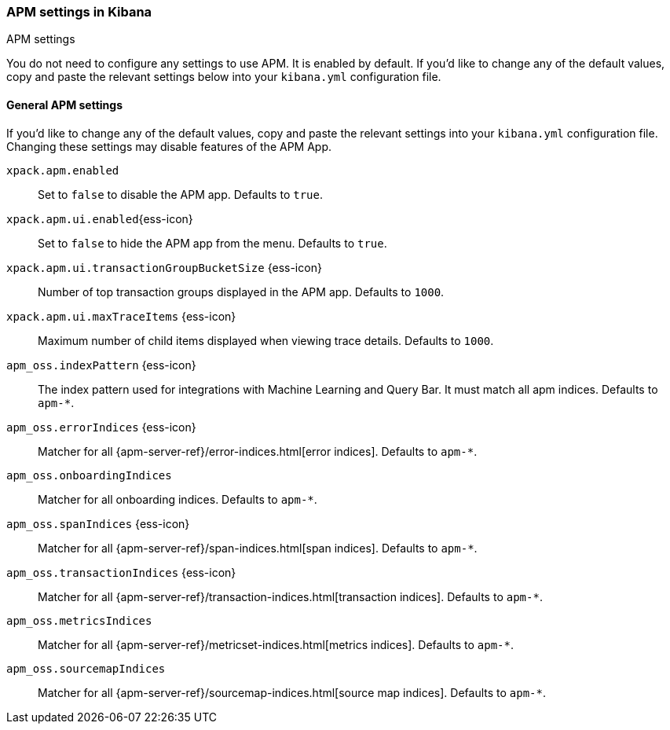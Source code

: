 [role="xpack"]
[[apm-settings-kb]]
=== APM settings in Kibana
++++
<titleabbrev>APM settings</titleabbrev>
++++

You do not need to configure any settings to use APM. It is enabled by default.
If you'd like to change any of the default values,
copy and paste the relevant settings below into your `kibana.yml` configuration file.

[float]
[[general-apm-settings-kb]]
==== General APM settings

// This content is reused in the APM app documentation.
// Any changes made in this file will be seen there as well.
// tag::general-apm-settings[]

If you'd like to change any of the default values,
copy and paste the relevant settings into your `kibana.yml` configuration file.
Changing these settings may disable features of the APM App.

`xpack.apm.enabled`::
Set to `false` to disable the APM app. Defaults to `true`.

`xpack.apm.ui.enabled`{ess-icon}::
Set to `false` to hide the APM app from the menu. Defaults to `true`.

`xpack.apm.ui.transactionGroupBucketSize` {ess-icon}::
Number of top transaction groups displayed in the APM app. Defaults to `1000`.

`xpack.apm.ui.maxTraceItems` {ess-icon}::
Maximum number of child items displayed when viewing trace details. Defaults to `1000`.

`apm_oss.indexPattern` {ess-icon}::
The index pattern used for integrations with Machine Learning and Query Bar.
It must match all apm indices. Defaults to `apm-*`.

`apm_oss.errorIndices` {ess-icon}::
Matcher for all {apm-server-ref}/error-indices.html[error indices]. Defaults to `apm-*`.

`apm_oss.onboardingIndices`::
Matcher for all onboarding indices. Defaults to `apm-*`.

`apm_oss.spanIndices` {ess-icon}::
Matcher for all {apm-server-ref}/span-indices.html[span indices]. Defaults to `apm-*`.

`apm_oss.transactionIndices` {ess-icon}::
Matcher for all {apm-server-ref}/transaction-indices.html[transaction indices]. Defaults to `apm-*`.

`apm_oss.metricsIndices`::
Matcher for all {apm-server-ref}/metricset-indices.html[metrics indices]. Defaults to `apm-*`.

`apm_oss.sourcemapIndices`::
Matcher for all {apm-server-ref}/sourcemap-indices.html[source map indices]. Defaults to `apm-*`.

// end::general-apm-settings[]

